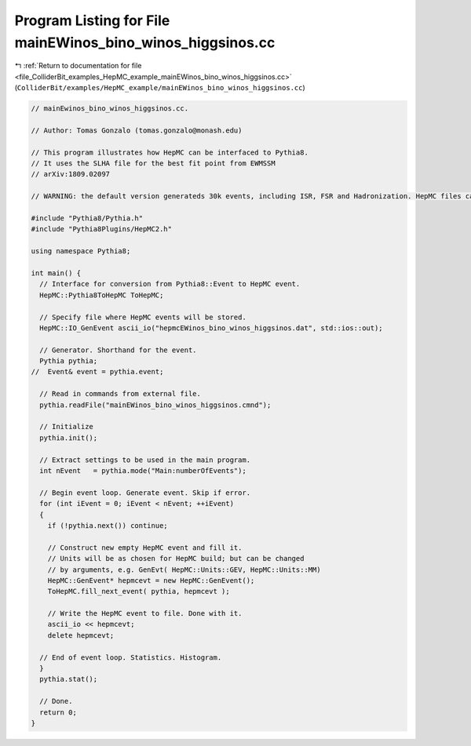 
.. _program_listing_file_ColliderBit_examples_HepMC_example_mainEWinos_bino_winos_higgsinos.cc:

Program Listing for File mainEWinos_bino_winos_higgsinos.cc
===========================================================

|exhale_lsh| :ref:`Return to documentation for file <file_ColliderBit_examples_HepMC_example_mainEWinos_bino_winos_higgsinos.cc>` (``ColliderBit/examples/HepMC_example/mainEWinos_bino_winos_higgsinos.cc``)

.. |exhale_lsh| unicode:: U+021B0 .. UPWARDS ARROW WITH TIP LEFTWARDS

.. code-block:: cpp

   // mainEwinos_bino_winos_higgsinos.cc.
   
   // Author: Tomas Gonzalo (tomas.gonzalo@monash.edu)
   
   // This program illustrates how HepMC can be interfaced to Pythia8.
   // It uses the SLHA file for the best fit point from EWMSSM
   // arXiv:1809.02097 
   
   // WARNING: the default version generateds 30k events, including ISR, FSR and Hadronization. HepMC files can weight over 2G
   
   #include "Pythia8/Pythia.h"
   #include "Pythia8Plugins/HepMC2.h"
   
   using namespace Pythia8;
   
   int main() {
     // Interface for conversion from Pythia8::Event to HepMC event.
     HepMC::Pythia8ToHepMC ToHepMC;
   
     // Specify file where HepMC events will be stored.
     HepMC::IO_GenEvent ascii_io("hepmcEWinos_bino_winos_higgsinos.dat", std::ios::out);
   
     // Generator. Shorthand for the event.
     Pythia pythia;
   //  Event& event = pythia.event;
   
     // Read in commands from external file.
     pythia.readFile("mainEWinos_bino_winos_higgsinos.cmnd");
   
     // Initialize
     pythia.init();
   
     // Extract settings to be used in the main program.
     int nEvent   = pythia.mode("Main:numberOfEvents");
   
     // Begin event loop. Generate event. Skip if error.
     for (int iEvent = 0; iEvent < nEvent; ++iEvent)
     {
       if (!pythia.next()) continue;
   
       // Construct new empty HepMC event and fill it.
       // Units will be as chosen for HepMC build; but can be changed
       // by arguments, e.g. GenEvt( HepMC::Units::GEV, HepMC::Units::MM)
       HepMC::GenEvent* hepmcevt = new HepMC::GenEvent();
       ToHepMC.fill_next_event( pythia, hepmcevt );
   
       // Write the HepMC event to file. Done with it.
       ascii_io << hepmcevt;
       delete hepmcevt;
   
     // End of event loop. Statistics. Histogram.
     }
     pythia.stat();
   
     // Done.
     return 0;
   }
